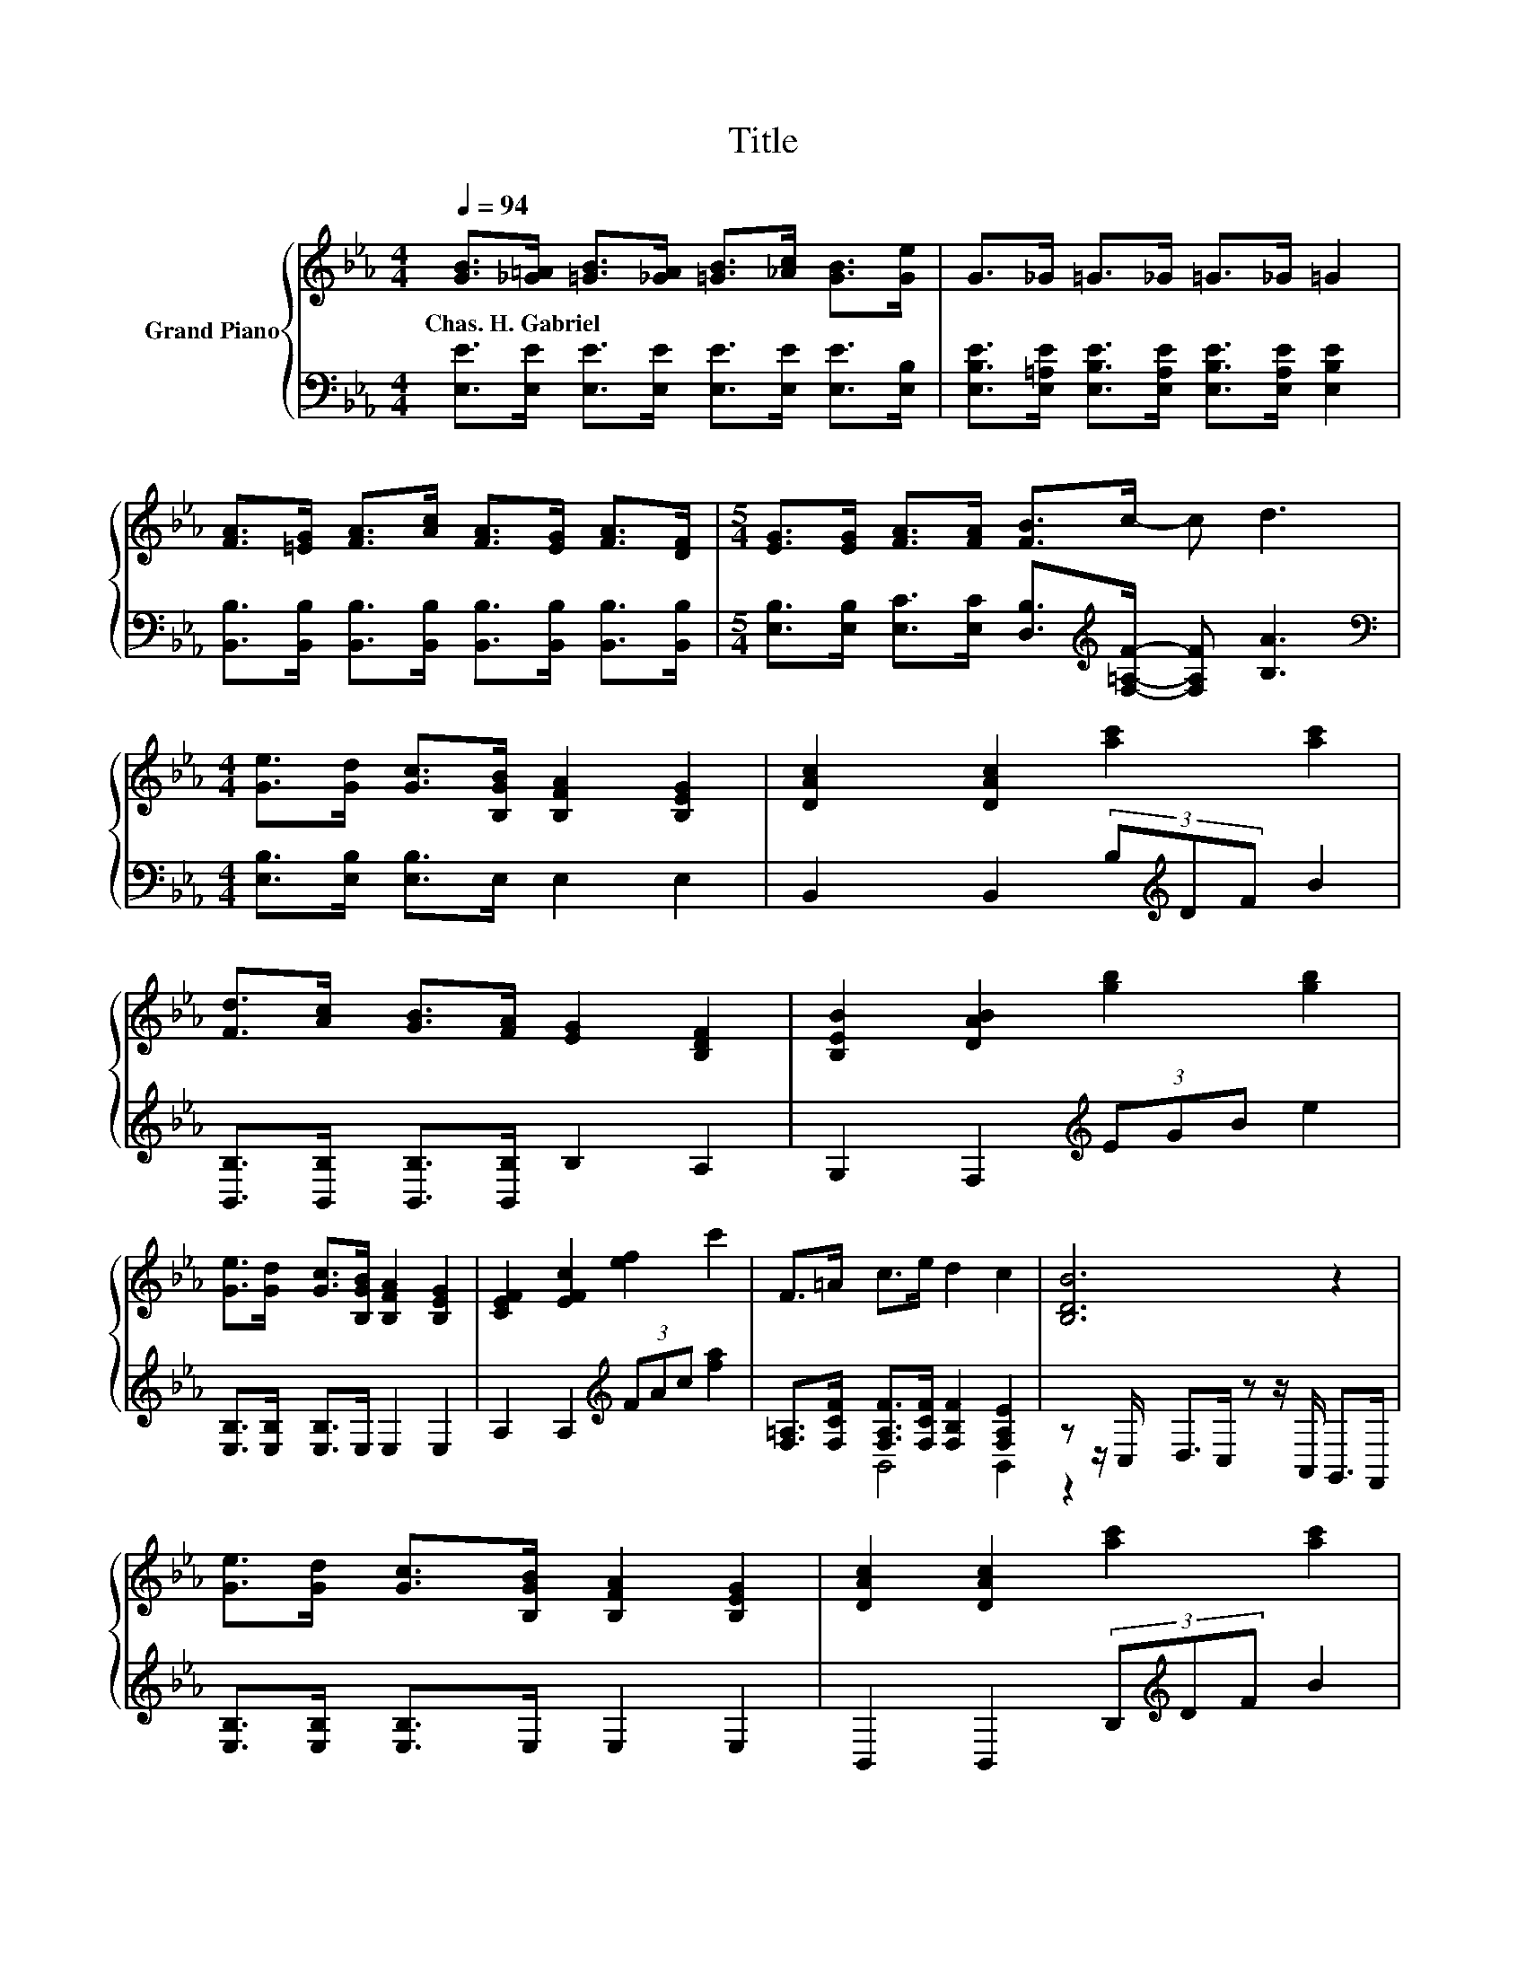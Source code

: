 X:1
T:Title
%%score { 1 | ( 2 3 ) }
L:1/8
Q:1/4=94
M:4/4
K:Eb
V:1 treble nm="Grand Piano"
V:2 bass 
V:3 bass 
V:1
 [GB]>[_G=A] [=GB]>[_GA] [=GB]>[_Ac] [GB]>[Ge] | G>_G =G>_G =G>_G =G2 | %2
w: Chas.~H.~Gabriel * * * * * * *||
 [FA]>[=EG] [FA]>[Ac] [FA]>[EG] [FA]>[DF] |[M:5/4] [EG]>[EG] [FA]>[FA] [FB]>c- c d3 | %4
w: ||
[M:4/4] [Ge]>[Gd] [Gc]>[B,GB] [B,FA]2 [B,EG]2 | [DAc]2 [DAc]2 [ac']2 [ac']2 | %6
w: ||
 [Fd]>[Ac] [GB]>[FA] [EG]2 [B,DF]2 | [B,EB]2 [DAB]2 [gb]2 [gb]2 | %8
w: ||
 [Ge]>[Gd] [Gc]>[B,GB] [B,FA]2 [B,EG]2 | [CEF]2 [EFc]2 [ef]2 c'2 | F>=A c>e d2 c2 | [B,DB]6 z2 | %12
w: ||||
 [Ge]>[Gd] [Gc]>[B,GB] [B,FA]2 [B,EG]2 | [DAc]2 [DAc]2 [ac']2 [ac']2 | %14
w: ||
 [Fd]>[Ac] [GB]>[FA] [EG]2 [B,DF]2 | [B,EB]2 [DAB]2 [gb]2 [gb]2 | %16
w: ||
 [Ge]>[Gd] [Gc]>[B,GB] [B,FA]2 [B,EG]2 | [CEF]2 [EFc]2 [ef]2 [ac']2 | %18
w: ||
 [Fd]>[Ac] [GB]>[FA] [EG]2 [DF]2 | E6 z2 |] %20
w: ||
V:2
 [E,E]>[E,E] [E,E]>[E,E] [E,E]>[E,E] [E,E]>[E,B,] | %1
 [E,B,E]>[E,=A,E] [E,B,E]>[E,A,E] [E,B,E]>[E,A,E] [E,B,E]2 | %2
 [B,,B,]>[B,,B,] [B,,B,]>[B,,B,] [B,,B,]>[B,,B,] [B,,B,]>[B,,B,] | %3
[M:5/4] [E,B,]>[E,B,] [E,C]>[E,C] [D,B,]>[K:treble][F,=A,F]- [F,A,F] [B,A]3 | %4
[M:4/4][K:bass] [E,B,]>[E,B,] [E,B,]>E, E,2 E,2 | B,,2 B,,2 (3B,[K:treble]DF B2 | %6
 [B,,B,]>[B,,B,] [B,,B,]>[B,,B,] B,2 A,2 | G,2 F,2[K:treble] (3EGB e2 | %8
 [E,B,]>[E,B,] [E,B,]>E, E,2 E,2 | A,2 A,2[K:treble] (3FAc [fa]2 | %10
 [F,=A,]>[F,CF] [F,A,F]>[F,CF] [F,B,F]2 [F,A,E]2 | z z/ C,/ D,>C, z z/ A,,/ G,,>F,, | %12
 [E,B,]>[E,B,] [E,B,]>E, E,2 E,2 | B,,2 B,,2 (3B,[K:treble]DF B2 | %14
 [B,,B,]>[B,,B,] [B,,B,]>[B,,B,] B,2 A,2 | G,2 F,2[K:treble] (3EGB e2 | %16
 [E,B,]>[E,B,] [E,B,]>E, E,2 E,2 | A,2 A,2[K:treble] (3FAc f2 | %18
 [B,,B,]>[B,,B,] [B,,B,]>[B,,B,] [B,,B,]2 [B,,A,]2 | [E,G,]6 z2 |] %20
V:3
 x8 | x8 | x8 |[M:5/4] x11/2[K:treble] x9/2 |[M:4/4][K:bass] x8 | x14/3[K:treble] x10/3 | x8 | %7
 x4[K:treble] x4 | x8 | x4[K:treble] x4 | x8 | B,,4 B,,2 z2 | x8 | x14/3[K:treble] x10/3 | x8 | %15
 x4[K:treble] x4 | x8 | x4[K:treble] x4 | x8 | x8 |] %20

